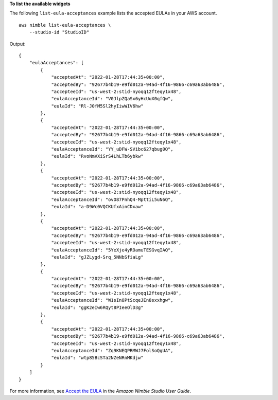 **To list the available widgets**

The following ``list-eula-acceptances`` example lists the accepted EULAs in your AWS account. ::

    aws nimble list-eula-acceptances \
        --studio-id "StudioID"

Output::

    {
        "eulaAcceptances": [
            {
                "acceptedAt": "2022-01-28T17:44:35+00:00",
                "acceptedBy": "92677b4b19-e9fd012a-94ad-4f16-9866-c69a63ab6486",
                "accepteeId": "us-west-2:stid-nyoqq12fteqy1x48",
                "eulaAcceptanceId": "V0JlpZQaSx6yHcUuX0qfQw",
                "eulaId": "Rl-J0fM5Sl2hyIiwWIV6hw"
            },
            {
                "acceptedAt": "2022-01-28T17:44:35+00:00",
                "acceptedBy": "92677b4b19-e9fd012a-94ad-4f16-9866-c69a63ab6486",
                "accepteeId": "us-west-2:stid-nyoqq12fteqy1x48",
                "eulaAcceptanceId": "YY_uDFW-SVibc627qbug0Q",
                "eulaId": "RvoNmVXiSrS4LhLTb6ybkw"
            },
            {
                "acceptedAt": "2022-01-28T17:44:35+00:00",
                "acceptedBy": "92677b4b19-e9fd012a-94ad-4f16-9866-c69a63ab6486",
                "accepteeId": "us-west-2:stid-nyoqq12fteqy1x48",
                "eulaAcceptanceId": "ovO87PnhQ4-MpttiL5uN6Q",
                "eulaId": "a-D9Wc0VQCKUfxAinCDxaw"
            },
            {
                "acceptedAt": "2022-01-28T17:44:35+00:00",
                "acceptedBy": "92677b4b19-e9fd012a-94ad-4f16-9866-c69a63ab6486",
                "accepteeId": "us-west-2:stid-nyoqq12fteqy1x48",
                "eulaAcceptanceId": "5YeXje4yROamuTESGvqIAQ",
                "eulaId": "gJZLygd-Srq_5NNbSfiaLg"
            },
            {
                "acceptedAt": "2022-01-28T17:44:35+00:00",
                "acceptedBy": "92677b4b19-e9fd012a-94ad-4f16-9866-c69a63ab6486",
                "accepteeId": "us-west-2:stid-nyoqq12fteqy1x48",
                "eulaAcceptanceId": "W1sIn8PtScqeJEn8sxxhgw",
                "eulaId": "ggK2eIw6RQyt8PIeeOlD3g"
            },
            {
                "acceptedAt": "2022-01-28T17:44:35+00:00",
                "acceptedBy": "92677b4b19-e9fd012a-94ad-4f16-9866-c69a63ab6486",
                "accepteeId": "us-west-2:stid-nyoqq12fteqy1x48",
                "eulaAcceptanceId": "Zq9KNEQPRMWJ7FolSoQgUA",
                "eulaId": "wtp85BcSTa2NZeNRnMKdjw"
            }
        ]
    }

For more information, see `Accept the EULA <https://docs.aws.amazon.com/nimble-studio/latest/userguide/adding-studio-users.html#adding-studio-users-step-3>`__ in the *Amazon Nimble Studio User Guide*.